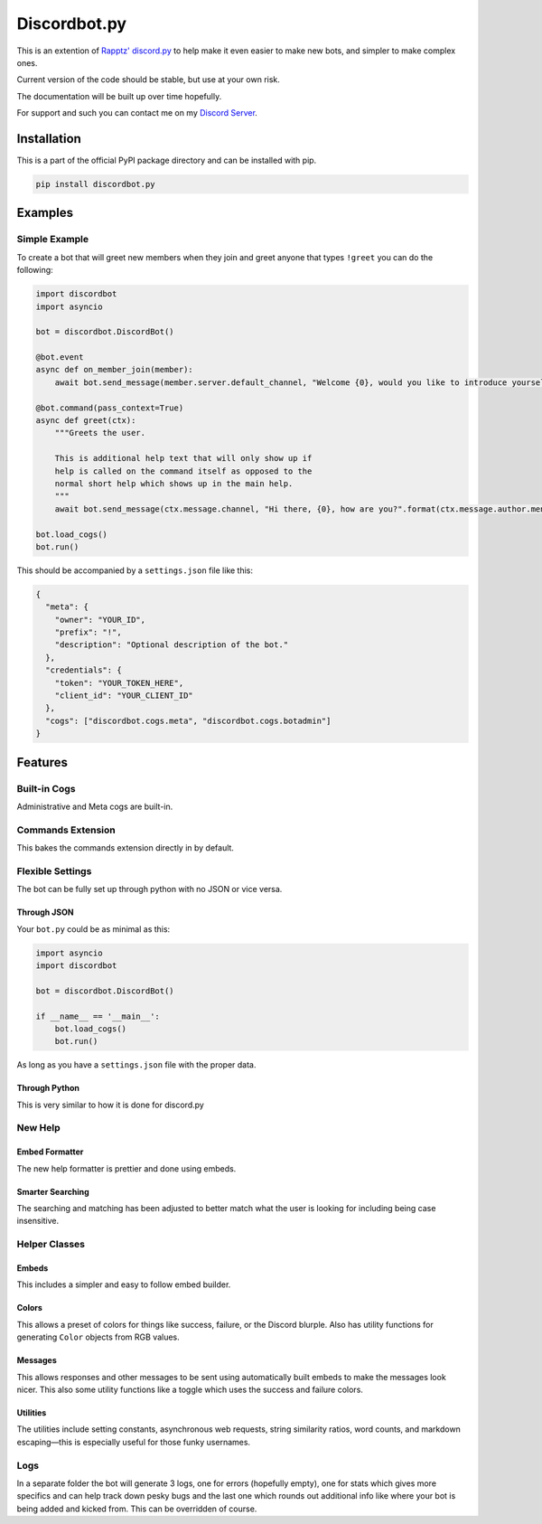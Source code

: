 Discordbot.py
=============
|PyPI| |Python|

.. |PyPI| image:: https://img.shields.io/pypi/v/discordbot.py.svg
   :target: https://pypi.python.org/pypi/discordbot.py/
.. |Python| image:: https://img.shields.io/pypi/pyversions/discordbot.py.svg
   :target: https://pypi.python.org/pypi/discordbot.py/
This is an extention of `Rapptz'
discord.py <https://github.com/Rapptz/discord.py>`__ to help make it
even easier to make new bots, and simpler to make complex ones.

Current version of the code should be stable, but use at your own risk.

The documentation will be built up over time hopefully.

For support and such you can contact me on my `Discord Server <http://discord.zackrauen.com/>`__.

Installation
------------

This is a part of the official PyPI package directory and can be installed with pip.

.. code:: bash

    pip install discordbot.py


Examples
--------

Simple Example
~~~~~~~~~~~~~~

To create a bot that will greet new members when they join and greet
anyone that types ``!greet`` you can do the following:

.. code:: py

    import discordbot
    import asyncio

    bot = discordbot.DiscordBot()

    @bot.event
    async def on_member_join(member):
        await bot.send_message(member.server.default_channel, "Welcome {0}, would you like to introduce yourself?".format(member.mention))
        
    @bot.command(pass_context=True)
    async def greet(ctx):
        """Greets the user.

        This is additional help text that will only show up if 
        help is called on the command itself as opposed to the 
        normal short help which shows up in the main help.
        """
        await bot.send_message(ctx.message.channel, "Hi there, {0}, how are you?".format(ctx.message.author.mention))

    bot.load_cogs()
    bot.run()

This should be accompanied by a ``settings.json`` file like this:

.. code:: json

    {
      "meta": {
        "owner": "YOUR_ID",
        "prefix": "!",
        "description": "Optional description of the bot."
      },
      "credentials": {
        "token": "YOUR_TOKEN_HERE",
        "client_id": "YOUR_CLIENT_ID"
      },
      "cogs": ["discordbot.cogs.meta", "discordbot.cogs.botadmin"]
    }

Features
--------

Built-in Cogs
~~~~~~~~~~~~~

Administrative and Meta cogs are built-in.

Commands Extension
~~~~~~~~~~~~~~~~~~

This bakes the commands extension directly in by default.

Flexible Settings
~~~~~~~~~~~~~~~~~

The bot can be fully set up through python with no JSON or vice versa.

Through JSON
^^^^^^^^^^^^

Your ``bot.py`` could be as minimal as this:

.. code:: py

    import asyncio
    import discordbot

    bot = discordbot.DiscordBot()

    if __name__ == '__main__':
        bot.load_cogs()
        bot.run()

As long as you have a ``settings.json`` file with the proper data.

Through Python
^^^^^^^^^^^^^^

This is very similar to how it is done for discord.py

New Help
~~~~~~~~

Embed Formatter
^^^^^^^^^^^^^^^

The new help formatter is prettier and done using embeds.

Smarter Searching
^^^^^^^^^^^^^^^^^

The searching and matching has been adjusted to better match what the
user is looking for including being case insensitive.

Helper Classes
~~~~~~~~~~~~~~

Embeds
^^^^^^

This includes a simpler and easy to follow embed builder.

Colors
^^^^^^

This allows a preset of colors for things like success, failure, or the
Discord blurple. Also has utility functions for generating ``Color``
objects from RGB values.

Messages
^^^^^^^^

This allows responses and other messages to be sent using automatically
built embeds to make the messages look nicer. This also some utility
functions like a toggle which uses the success and failure colors.

Utilities
^^^^^^^^^

The utilities include setting constants, asynchronous web requests,
string similarity ratios, word counts, and markdown escaping—this is
especially useful for those funky usernames.

Logs
~~~~

In a separate folder the bot will generate 3 logs, one for errors
(hopefully empty), one for stats which gives more specifics and can help
track down pesky bugs and the last one which rounds out additional info
like where your bot is being added and kicked from. This can be
overridden of course.

